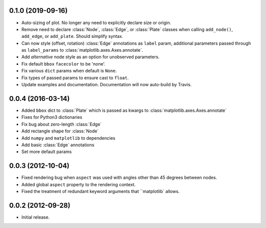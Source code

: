 .. :changelog:

0.1.0 (2019-09-16)
++++++++++++++++++

- Auto-sizing of plot. No longer any need to explicitly declare size or origin.
- Remove need to declare :class:`Node`, :class:`Edge`, or :class:`Plate` classes when calling
  ``add_node()``, ``add_edge``, or ``add_plate``. Should simplify syntax.
- Can now style (offset, rotation) :class:`Edge` annotations as ``label`` param, additional
  parameters passed through as ``label_params`` to :class:`matplotlib.axes.Axes.annotate`.
- Add `alternative` node style as an option for unobserved parameters.
- Fix default ``bbox`` ``facecolor`` to be 'none'.
- Fix various ``dict`` params when default is ``None``.
- Fix types of passed params to ensure cast to ``float``.
- Update examples and documentation. Documentation will now auto-build by Travis.


0.0.4 (2016-03-14)
++++++++++++++++++

- Added ``bbox`` dict to :class:`Plate` which is passed as kwargs to
  :class:`matplotlib.axes.Axes.annotate`
- Fixes for Python3 dictionaries
- Fix bug about zero-length :class:`Edge`
- Add rectangle shape for :class:`Node`
- Add ``numpy`` and ``matplotlib`` to dependencies
- Add basic :class:`Edge` annotations
- Set more default params


0.0.3 (2012-10-04)
++++++++++++++++++

- Fixed rendering bug when ``aspect`` was used with angles other than 45 degrees between nodes.
- Added global ``aspect`` property to the rendering context.
- Fixed the treatment of redundant keyword arguments that ``matplotlib` allows.


0.0.2 (2012-09-28)
++++++++++++++++++

- Initial release.
